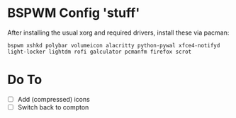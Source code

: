 * BSPWM Config 'stuff'

After installing the usual xorg and required drivers, install these via pacman:

~bspwm xshkd polybar volumeicon alacritty python-pywal xfce4-notifyd light-locker lightdm rofi galculator pcmanfm firefox scrot~

* Do To
 - [ ] Add (compressed) icons
 - [ ] Switch back to compton
